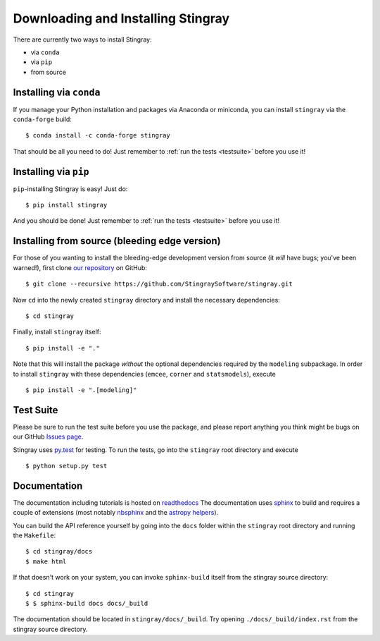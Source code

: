 Downloading and Installing Stingray
===================================

There are currently two ways to install Stingray:

* via ``conda``
* via ``pip``
* from source

Installing via ``conda``
------------------------

If you manage your Python installation and packages 
via Anaconda or miniconda, you can install ``stingray`` 
via the ``conda-forge`` build: ::

    $ conda install -c conda-forge stingray

That should be all you need to do! Just remember to :ref:`run the tests <testsuite>` before 
you use it!

Installing via ``pip``
----------------------

``pip``-installing Stingray is easy! Just do::

    $ pip install stingray

And you should be done! Just remember to :ref:`run the tests <testsuite>` before you use it!

Installing from source (bleeding edge version)
----------------------------------------------

For those of you wanting to install the bleeding-edge development version from
source (it *will* have bugs; you've been warned!), first clone
`our repository <https://github.com/StingraySoftware/stingray>`_ on GitHub: ::

    $ git clone --recursive https://github.com/StingraySoftware/stingray.git

Now ``cd`` into the newly created ``stingray`` directory and install the necessary
dependencies: ::

    $ cd stingray

Finally, install ``stingray`` itself: ::

    $ pip install -e "."

Note that this will install the package *without* the optional dependencies required by 
the ``modeling`` subpackage. In order to install ``stingray`` with these dependencies
(``emcee``, ``corner`` and ``statsmodels``), execute :: 

    $ pip install -e ".[modeling]"

.. _testsuite:

Test Suite
----------

Please be sure to run the test suite before you use the package, and please report anything
you think might be bugs on our GitHub `Issues page <https://github.com/StingraySoftware/stingray/issues>`_.

Stingray uses `py.test <https://doc.pytest.org/en/latest/>`_ for testing. To run the tests, go into
the ``stingray`` root directory and execute ::

    $ python setup.py test

Documentation
-------------

The documentation including tutorials is hosted on `readthedocs <https://stingray.readthedocs.io>`_
The documentation uses `sphinx <http://www.sphinx-doc.org/en/stable/>`_ to build and requires a couple
of extensions (most notably `nbsphinx <http://nbsphinx.readthedocs.io/en/0.3.1/>`_ and the
`astropy helpers <https://github.com/astropy/astropy-helpers>`_).

You can build the API reference yourself by going into the ``docs`` folder within the ``stingray`` root
directory and running the ``Makefile``: ::

    $ cd stingray/docs
    $ make html

If that doesn't work on your system, you can invoke ``sphinx-build`` itself from the stingray source directory: ::

    $ cd stingray
    $ $ sphinx-build docs docs/_build

The documentation should be located in ``stingray/docs/_build``. Try opening ``./docs/_build/index.rst`` from
the stingray source directory.
